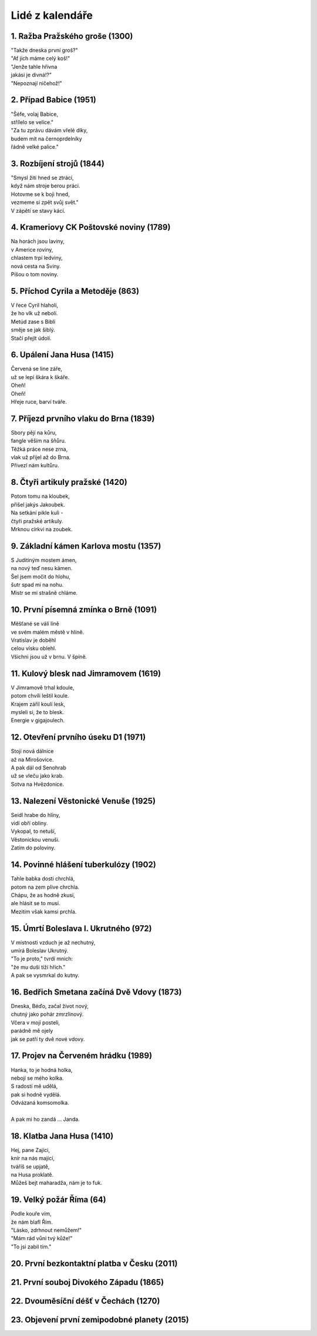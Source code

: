 ================
Lidé z kalendáře
================

1. Ražba Pražského groše (1300)
===============================

| "Takže dneska první groš?"
| "Ať jich máme celý koš!"
| "Jenže tahle hřivna
| jakási je divná!?"
| "Nepoznají ničehož!"

2. Případ Babice (1951)
=======================

| "Šéfe, volaj Babice,
| střílelo se velice."
| "Za tu zprávu dávám vřelé díky,
| budem mít na černoprdelníky
| řádně velké palice."

3. Rozbíjení strojů (1844)
==========================

| "Smysl žití hned se ztrácí,
| když nám stroje berou práci.
| Hotovme se k boji hned,
| vezmeme si zpět svůj svět."
| V zápětí se stavy kácí.

4. Krameriovy CK Poštovské noviny (1789)
========================================

| Na horách jsou laviny,
| v Americe roviny,
| chlastem trpí ledviny,
| nová cesta na Sviny.
| Píšou o tom noviny.

5. Příchod Cyrila a Metoděje (863)
==================================

| V řece Cyril hlaholí,
| že ho vlk už nebolí.
| Metúd zase s Biblí
| směje se jak šiblý.
| Stačí přejít údolí.

6. Upálení Jana Husa (1415)
===========================

| Červená se line záře,
| už se lepí škára k škáře.
| Oheň!
| Oheň!
| Hřeje ruce, barví tváře.

7. Příjezd prvního vlaku do Brna (1839)
=======================================

| Sbory pějí na kůru,
| fangle věším na šňůru.
| Těžká práce nese zrna,
| vlak už přijel až do Brna.
| Přivezl nám kultůru.

8. Čtyři artikuly pražské (1420)
================================

| Potom tomu na kloubek,
| přišel jakýs Jakoubek.
| Na setkání pikle kuli -
| čtyři pražské artikuly.
| Mrknou církvi na zoubek.

9. Základní kámen Karlova mostu (1357)
======================================

| S Juditiným mostem ámen,
| na nový teď nesu kámen.
| Šel jsem močit do hlohu,
| šutr spad mi na nohu.
| Mistr se mi strašně chláme.

10. První písemná zmínka o Brně (1091)
======================================

| Měšťané se válí líně
| ve svém malém městě v hlíně.
| Vratislav je doběhl
| celou vísku oblehl.
| Všichni jsou už v brnu. V špíně.

11. Kulový blesk nad Jimramovem (1619)
======================================

| V Jimramově trhal kdoule,
| potom chvíli leštil koule.
| Krajem zářil koulí lesk,
| mysleli si, že to blesk.
| Energie v gigajoulech.

12. Otevření prvního úseku D1 (1971)
====================================

| Stojí nová dálnice
| až na Mirošovice.
| A pak dál od Senohrab
| už se vleču jako krab.
| Sotva na Hvězdonice.

13. Nalezení Věstonické Venuše (1925)
=====================================

| Seidl hrabe do hlíny,
| vidí obří obliny.
| Vykopal, to netuší,
| Věstonickou venuši.
| Zatím do poloviny.

14. Povinné hlášení tuberkulózy (1902)
======================================

| Tahle babka dosti chrchlá,
| potom na zem plive chrchla.
| Chápu, že as hodně zkusí,
| ale hlásit se to musí.
| Mezitím však kamsi prchla.

15. Úmrtí Boleslava I. Ukrutného (972)
======================================

| V místnosti vzduch je až nechutný,
| umírá Boleslav Ukrutný.
| "To je proto," tvrdí mnich:
| "že mu duši tíží hřích."
| A pak se vysmrkal do kutny.

16. Bedřich Smetana začíná Dvě Vdovy (1873)
===========================================

| Dneska, Béďo, začal život nový,
| chutný jako pohár zmrzlinový.
| Včera v mojí posteli,
| parádně mě ojely
| jak se patří ty dvě nové vdovy.

17. Projev na Červeném hrádku (1989)
====================================

| Hanka, to je hodná holka,
| nebojí se mého kolka.
| S radostí mě udělá,
| pak si hodně vydělá.
| Odvázaná komsomolka.
|
| A pak mi ho zandá ... Janda.

18. Klatba Jana Husa (1410)
===========================

| Hej, pane Zajíci,
| knír na nás mající,
| tváříš se upjatě,
| na Husa proklatě.
| Můžeš bejt maharadža, nám je to fuk.

19. Velký požár Říma (64)
=========================

| Podle kouře vím,
| že nám blafl Řím.
| "Lásko, zdrhnout nemůžem!"
| "Mám rád vůni tvý kůže!"
| "To jsi zabil tím."

20. První bezkontaktní platba v Česku (2011)
============================================

21. První souboj Divokého Západu (1865)
=======================================

22. Dvouměsíční déšť v Čechách (1270)
=====================================

23. Objevení první zemipodobné planety (2015)
=============================================


